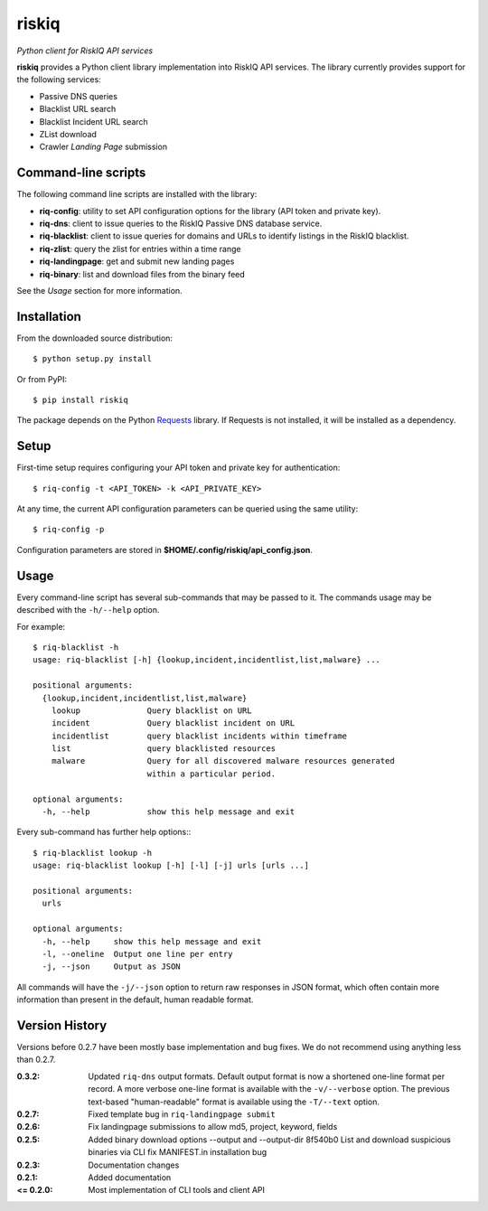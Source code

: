 riskiq 
======

*Python client for RiskIQ API services*

**riskiq** provides a Python client library implementation into RiskIQ API
services. The library currently provides support for the following services:

- Passive DNS queries
- Blacklist URL search
- Blacklist Incident URL search
- ZList download
- Crawler *Landing Page* submission

Command-line scripts
--------------------

The following command line scripts are installed with the library:

- **riq-config**: utility to set API configuration options for the library
  (API token and private key).
- **riq-dns**: client to issue queries to the RiskIQ Passive DNS database service.
- **riq-blacklist**: client to issue queries for domains and URLs to identify
  listings in the RiskIQ blacklist.
- **riq-zlist**: query the zlist for entries within a time range
- **riq-landingpage**: get and submit new landing pages
- **riq-binary**: list and download files from the binary feed

See the *Usage* section for more information.

Installation
------------

From the downloaded source distribution::

    $ python setup.py install

Or from PyPI::

    $ pip install riskiq

The package depends on the Python Requests_ library.
If Requests is not installed, it will be installed as a dependency.

.. _Requests: http://docs.python-requests.org/

Setup
-----

First-time setup requires configuring your API token and private key for authentication::

    $ riq-config -t <API_TOKEN> -k <API_PRIVATE_KEY>

At any time, the current API configuration parameters can be queried using the same utility::

    $ riq-config -p

Configuration parameters are stored in **$HOME/.config/riskiq/api_config.json**.

Usage
-----

Every command-line script has several sub-commands that may be passed to it. The
commands usage may be described with the ``-h/--help`` option.

For example::

    $ riq-blacklist -h
    usage: riq-blacklist [-h] {lookup,incident,incidentlist,list,malware} ...

    positional arguments:
      {lookup,incident,incidentlist,list,malware}
        lookup              Query blacklist on URL
        incident            Query blacklist incident on URL
        incidentlist        query blacklist incidents within timeframe
        list                query blacklisted resources
        malware             Query for all discovered malware resources generated
                            within a particular period.

    optional arguments:
      -h, --help            show this help message and exit

Every sub-command has further help options:::

    $ riq-blacklist lookup -h
    usage: riq-blacklist lookup [-h] [-l] [-j] urls [urls ...]

    positional arguments:
      urls

    optional arguments:
      -h, --help     show this help message and exit
      -l, --oneline  Output one line per entry
      -j, --json     Output as JSON

All commands will have the ``-j/--json`` option to return raw responses in JSON
format, which often contain more information than present in the default,
human readable format.

Version History
---------------

Versions before 0.2.7 have been mostly base implementation and bug fixes.
We do not recommend using anything less than 0.2.7.

:0.3.2:
    Updated ``riq-dns`` output formats. Default output format is now a
    shortened one-line format per record. A more verbose one-line format
    is available with the ``-v/--verbose`` option. The previous text-based
    "human-readable" format is available using the ``-T/--text`` option.
:0.2.7:
    Fixed template bug in ``riq-landingpage submit``
:0.2.6:
    Fix landingpage submissions to allow md5, project, keyword, fields
:0.2.5:
    Added binary download options --output and --output-dir
    8f540b0 List and download suspicious binaries via CLI
    fix MANIFEST.in installation bug
:0.2.3:
    Documentation changes
:0.2.1:
    Added documentation
:<= 0.2.0:
    Most implementation of CLI tools and client API
